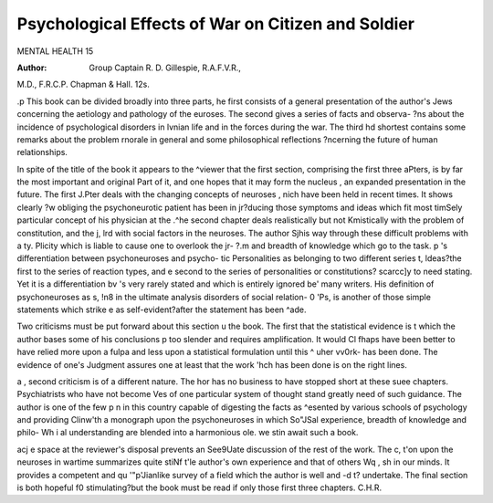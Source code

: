 Psychological Effects of War on Citizen and Soldier
=====================================================

MENTAL HEALTH 15

:Author: Group Captain R. D. Gillespie, R.A.F.V.R.,
M.D., F.R.C.P. Chapman & Hall. 12s.

.p This book can be divided broadly into three parts,
he first consists of a general presentation of the author's
Jews concerning the aetiology and pathology of the
euroses. The second gives a series of facts and observa-
?ns about the incidence of psychological disorders in
lvnian life and in the forces during the war. The third
hd shortest contains some remarks about the problem
rnorale in general and some philosophical reflections
?ncerning the future of human relationships.

In spite of the title of the book it appears to the
^viewer that the first section, comprising the first three
aPters, is by far the most important and original
Part of it, and one hopes that it may form the nucleus
, an expanded presentation in the future. The first
J.Pter deals with the changing concepts of neuroses
, nich have been held in recent times. It shows clearly
?w obliging the psychoneurotic patient has been in
j\r?ducing those symptoms and ideas which fit most
timSely particular concept of his physician at the
.^he second chapter deals realistically but not
Kmistically with the problem of constitution, and the
j, lrd with social factors in the neuroses. The author
Sjhis way through these difficult problems with a
ty. Plicity which is liable to cause one to overlook the
jr- ?.m and breadth of knowledge which go to the task.
p 's differentiation between psychoneuroses and psycho-
tic Personalities as belonging to two different series
t, ldeas?the first to the series of reaction types, and
e second to the series of personalities or constitutions?
scarcc]y to need stating. Yet it is a differentiation
bv 's very rarely stated and which is entirely ignored
be' many writers. His definition of psychoneuroses as
s, !n8 in the ultimate analysis disorders of social relation-
0 'Ps, is another of those simple statements which strike
e as self-evident?after the statement has been
^ade.

Two criticisms must be put forward about this section
u the book. The first that the statistical evidence
is t which the author bases some of his conclusions
p too slender and requires amplification. It would
Cl fhaps have been better to have relied more upon a
fulpa and less upon a statistical formulation until this
^ uher vv0rk- has been done. The evidence of one's
Judgment assures one at least that the work
'hch has been done is on the right lines.

a , second criticism is of a different nature. The
hor has no business to have stopped short at these
suee chapters. Psychiatrists who have not become
Ves of one particular system of thought stand greatly
need of such guidance. The author is one of the few
p n in this country capable of digesting the facts as
^esented by various schools of psychology and providing
Clinw'th a monograph upon the psychoneuroses in which
So"JSal experience, breadth of knowledge and philo-
Wh i al understanding are blended into a harmonious
ole. we stin await such a book.

acj e space at the reviewer's disposal prevents an
See9Uate discussion of the rest of the work. The
c, t'on upon the neuroses in wartime summarizes quite
stiNf t'le author's own experience and that of others
Wq , sh in our minds. It provides a competent and
qu '"p'Jianlike survey of a field which the author is well
and -d t? undertake. The final section is both hopeful
f0 stimulating?but the book must be read if only
those first three chapters.
C.H.R.
